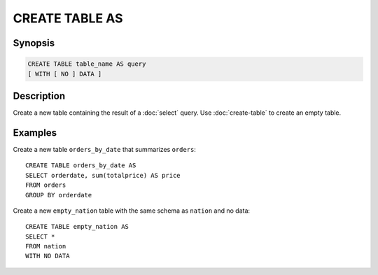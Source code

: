 ===============
CREATE TABLE AS
===============

Synopsis
--------

.. code-block:: none

    CREATE TABLE table_name AS query 
    [ WITH [ NO ] DATA ]

Description
-----------

Create a new table containing the result of a :doc:`select` query.
Use :doc:`create-table` to create an empty table.

Examples
--------

Create a new table ``orders_by_date`` that summarizes ``orders``::

    CREATE TABLE orders_by_date AS
    SELECT orderdate, sum(totalprice) AS price
    FROM orders
    GROUP BY orderdate

Create a new ``empty_nation`` table with the same schema as ``nation`` and no data::

    CREATE TABLE empty_nation AS
    SELECT * 
    FROM nation 
    WITH NO DATA
